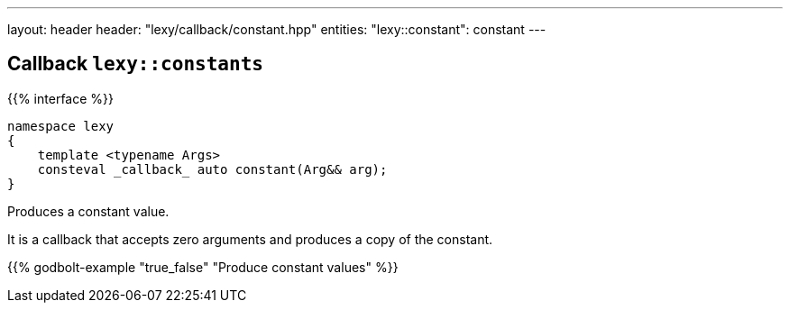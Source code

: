 ---
layout: header
header: "lexy/callback/constant.hpp"
entities:
  "lexy::constant": constant
---

[#constant]
== Callback `lexy::constants`

{{% interface %}}
----
namespace lexy
{
    template <typename Args>
    consteval _callback_ auto constant(Arg&& arg);
}
----

[.lead]
Produces a constant value.

It is a callback that accepts zero arguments and produces a copy of the constant.

{{% godbolt-example "true_false" "Produce constant values" %}}

